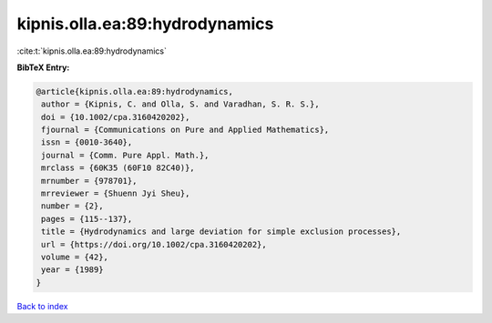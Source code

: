 kipnis.olla.ea:89:hydrodynamics
===============================

:cite:t:`kipnis.olla.ea:89:hydrodynamics`

**BibTeX Entry:**

.. code-block:: bibtex

   @article{kipnis.olla.ea:89:hydrodynamics,
    author = {Kipnis, C. and Olla, S. and Varadhan, S. R. S.},
    doi = {10.1002/cpa.3160420202},
    fjournal = {Communications on Pure and Applied Mathematics},
    issn = {0010-3640},
    journal = {Comm. Pure Appl. Math.},
    mrclass = {60K35 (60F10 82C40)},
    mrnumber = {978701},
    mrreviewer = {Shuenn Jyi Sheu},
    number = {2},
    pages = {115--137},
    title = {Hydrodynamics and large deviation for simple exclusion processes},
    url = {https://doi.org/10.1002/cpa.3160420202},
    volume = {42},
    year = {1989}
   }

`Back to index <../By-Cite-Keys.rst>`_

